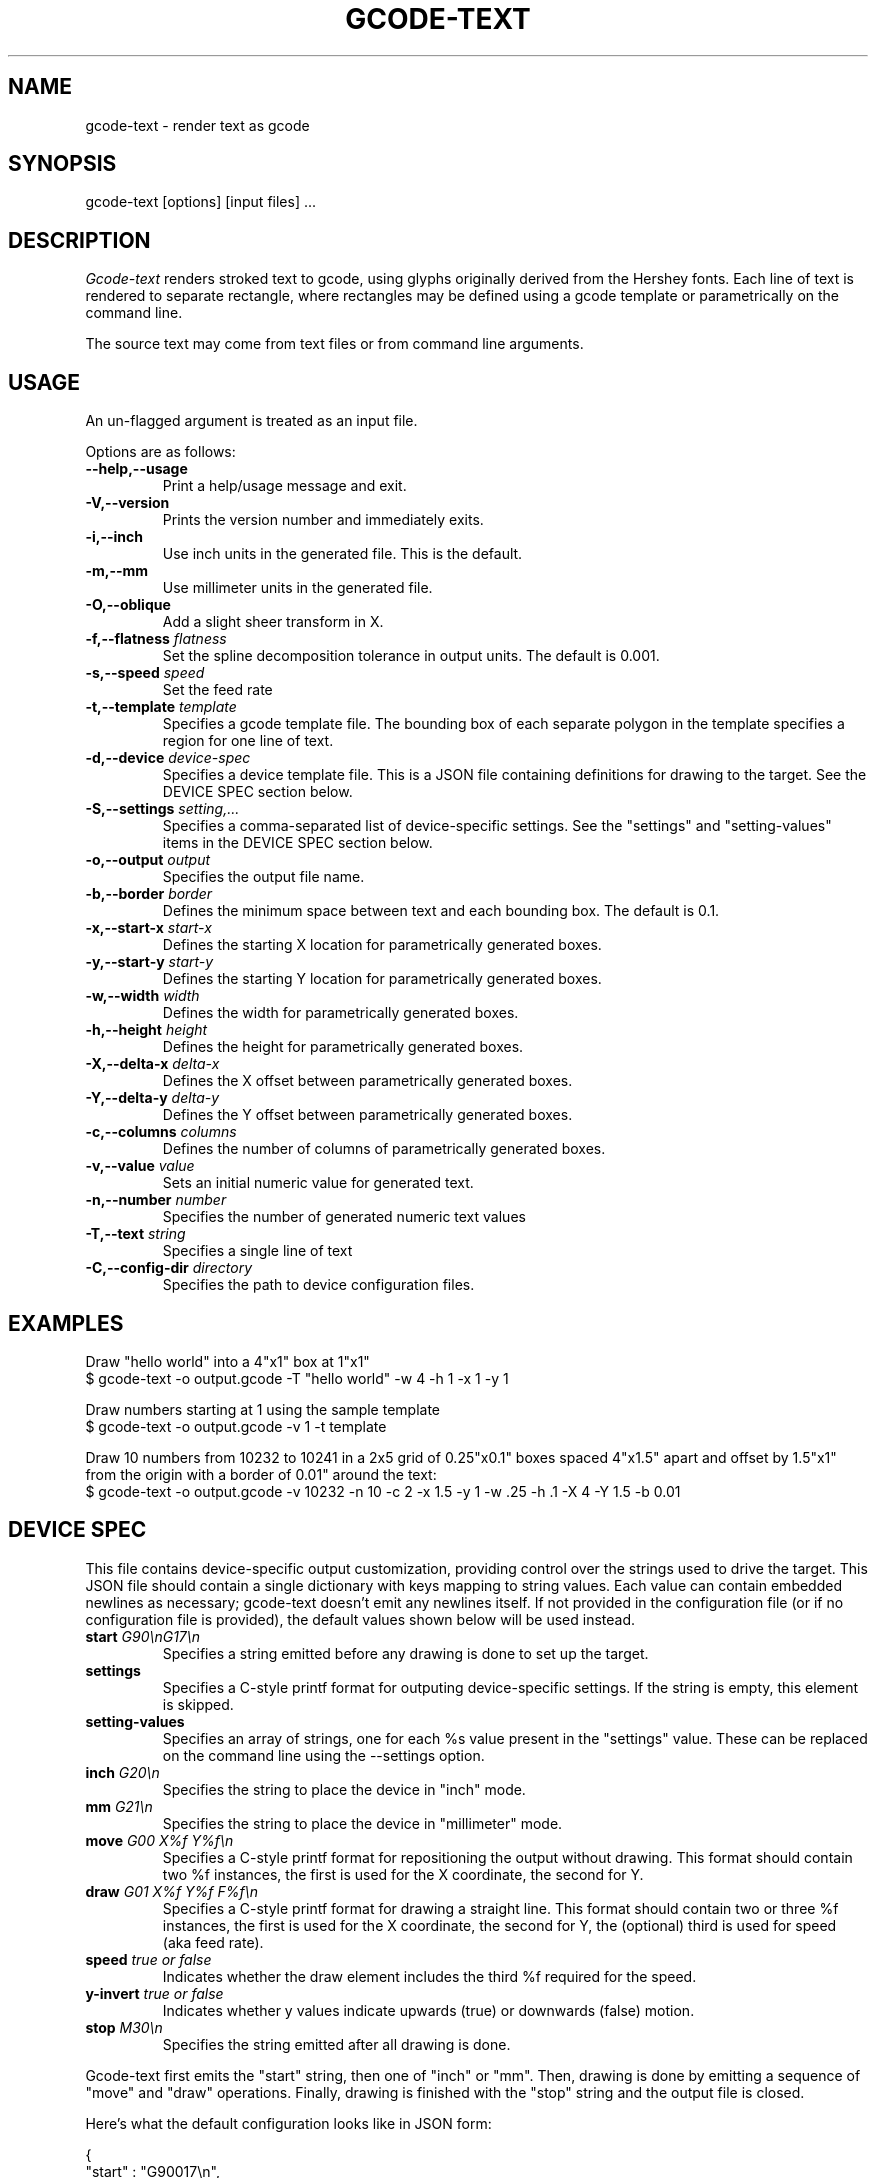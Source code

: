 .TH GCODE-TEXT 1
.SH NAME
gcode-text \- render text as gcode
.SH SYNOPSIS
gcode-text [options] [input files] ...
.SH DESCRIPTION
.PP
\fIGcode-text\fP renders stroked text to gcode, using glyphs
originally derived from the Hershey fonts. Each line of text is
rendered to separate rectangle, where rectangles may be defined
using a gcode template or parametrically on the command line.
.PP
The source text may come from text files or from command line
arguments.
.SH USAGE
.PP
An un-flagged argument is treated as an input file.
.PP
Options are as follows:
.TP
.B "--help,--usage"
Print a help/usage message and exit.
.TP
.BI "-V,--version"
Prints the version number and immediately exits.
.TP
.BI "-i,--inch "
Use inch units in the generated file. This is the default.
.TP
.BI "-m,--mm"
Use millimeter units in the generated file.
.TP
.BI "-O,--oblique"
Add a slight sheer transform in X.
.TP
.BI "-f,--flatness " flatness
Set the spline decomposition tolerance in output units. The default is
0.001.
.TP
.BI "-s,--speed " speed
Set the feed rate
.TP
.BI "-t,--template " template
Specifies a gcode template file. The bounding box of each separate
polygon in the template specifies a region for one line of text.
.TP
.BI "-d,--device " device-spec
Specifies a device template file. This is a JSON file containing
definitions for drawing to the target. See the DEVICE SPEC section
below.
.TP
.BI "-S,--settings " setting,...
Specifies a comma-separated list of device-specific settings. See
the "settings" and "setting-values" items in the DEVICE SPEC section below.
.TP
.BI "-o,--output " output
Specifies the output file name.
.TP
.BI "-b,--border " border
Defines the minimum space between text and each bounding
box. The default is 0.1.
.TP
.BI "-x,--start-x " start-x
Defines the starting X location for parametrically generated boxes.
.TP
.BI "-y,--start-y " start-y
Defines the starting Y location for parametrically generated boxes.
.TP
.BI "-w,--width " width
Defines the width for parametrically generated boxes.
.TP
.BI "-h,--height " height
Defines the height for parametrically generated boxes.
.TP
.BI "-X,--delta-x " delta-x
Defines the X offset between parametrically generated boxes.
.TP
.BI "-Y,--delta-y " delta-y
Defines the Y offset between parametrically generated boxes.
.TP
.BI "-c,--columns " columns
Defines the number of columns of parametrically generated boxes.
.TP
.BI "-v,--value " value
Sets an initial numeric value for generated text.
.TP
.BI "-n,--number " number
Specifies the number of generated numeric text values
.TP
.BI "-T,--text " string
Specifies a single line of text
.TP
.BI "-C,--config-dir " directory
Specifies the path to device configuration files.
.SH EXAMPLES
.PP
Draw "hello world" into a 4"x1" box at 1"x1"
.nf
$ gcode-text -o output.gcode -T "hello world" -w 4 -h 1 -x 1 -y 1
.fi
.PP
Draw numbers starting at 1 using the sample template
.nf
$ gcode-text -o output.gcode -v 1 -t template
.fi
.PP
Draw 10 numbers from 10232 to 10241 in a 2x5 grid of 0.25"x0.1" boxes
spaced 4"x1.5" apart and offset by 1.5"x1" from the origin with a
border of 0.01" around the text:
.nf
$ gcode-text -o output.gcode -v 10232 -n 10 -c 2 -x 1.5 -y 1 -w .25 -h .1 -X 4 -Y 1.5 -b 0.01
.fi
.SH DEVICE SPEC
.PP
This file contains device-specific output customization, providing
control over the strings used to drive the target. This JSON file
should contain a single dictionary with keys mapping to string
values. Each value can contain embedded newlines as necessary;
gcode-text doesn't emit any newlines itself. If not provided in the
configuration file (or if no configuration file is provided), the
default values shown below will be used instead.
.TP
.BI "start " "G90\\\\\\\\nG17\\\\\\\\n"
Specifies a string emitted before any drawing is done to set up the
target.
.TP
.BI "settings " "\"\""
Specifies a C-style printf format for outputing device-specific
settings. If the string is empty, this element is skipped.
.TP
.BI "setting-values " "\"\""
Specifies an array of strings, one for each %s value present in the
"settings" value. These can be replaced on the command line using
the --settings option.
.TP
.BI "inch " "G20\\\\\\\\n"
Specifies the string to place the device in "inch" mode.
.TP
.BI "mm " "G21\\\\\\\\n"
Specifies the string to place the device in "millimeter" mode.
.TP
.BI "move " "G00 X%f Y%f\\\\\\\\n"
Specifies a C-style printf format for repositioning the output without
drawing. This format should contain two %f instances, the first is
used for the X coordinate, the second for Y.
.TP
.BI "draw " "G01 X%f Y%f F%f\\\\\\\\n"
Specifies a C-style printf format for drawing a straight line. This
format should contain two or three %f instances, the first is used for the X
coordinate, the second for Y, the (optional) third is used for
speed (aka feed rate).
.TP
.BI "speed " "true or false"
Indicates whether the draw element includes the third %f required for
the speed.
.TP
.BI "y-invert " "true or false"
Indicates whether y values indicate upwards (true) or downwards
(false) motion.
.TP
.BI "stop " "M30\\\\\\\\n"
Specifies the string emitted after all drawing is done.
.PP
Gcode-text first emits the "start" string, then one of "inch" or
"mm". Then, drawing is done by emitting a sequence of "move" and
"draw" operations. Finally, drawing is finished with the "stop" string
and the output file is closed.
.PP
Here's what the default configuration looks like in JSON form:
.nf

{
    "start" : "G90\nG17\\n",
    "inch" : "G20\\n",
    "mm" : "G10\\n",
    "move" : "G00 X%f Y%f\\n",
    "draw" : "G01 X%f Y%f F%f\\n",
    "stop" : "M30\\n"
}
.fi
.SH AUTHOR
\fIGcode-text\fP is the work of Keith Packard <keithp@keithp.com>.
.\"
.PP
Gcode-text is
.br
Copyright 2023 Keith Packard.
.PP
This program is free software; you can redistribute it and/or modify
it under the terms of the GNU General Public License as published by
the Free Software Foundation, either version 2 of the License, or
(at your option) any later version.
.PP
This program is distributed in the hope that it will be useful, but
WITHOUT ANY WARRANTY; without even the implied warranty of
MERCHANTABILITY or FITNESS FOR A PARTICULAR PURPOSE.  See the GNU
General Public License for more details.
.PP
You should have received a copy of the GNU General Public License along
with this program; if not, write to the Free Software Foundation, Inc.,
